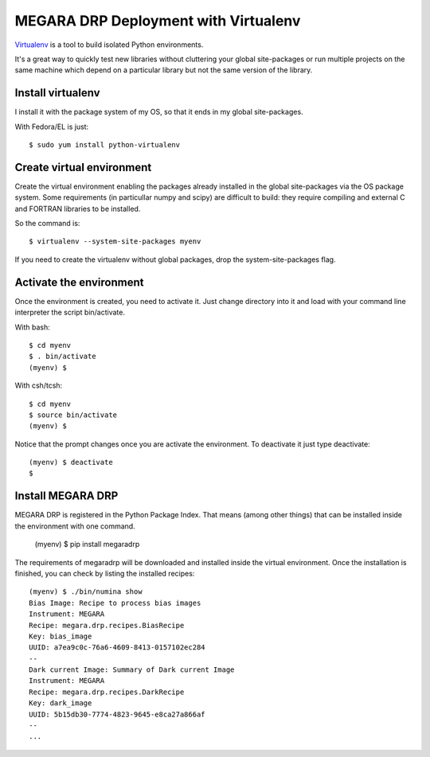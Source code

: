 
======================================
MEGARA DRP Deployment with Virtualenv
======================================

`Virtualenv`_ is a tool to build isolated Python environments.

It's a great way to quickly test new libraries without cluttering your 
global site-packages or run multiple projects on the same machine which 
depend on a particular library but not the same version of the library.

Install virtualenv
------------------
I install it with the package system of my OS, so that it ends in my
global site-packages.

With Fedora/EL is just::

  $ sudo yum install python-virtualenv


Create virtual environment
--------------------------
Create the virtual environment enabling the packages already installed
in the global site-packages via the OS package system. Some requirements
(in particullar numpy and scipy) are difficult to build: they require
compiling and external C and FORTRAN libraries to be installed.

So the command is::

  $ virtualenv --system-site-packages myenv

If you need to create the virtualenv without global packages, drop the
system-site-packages flag.

Activate the environment
-------------------------
Once the environment is created, you need to activate it. Just change
directory into it and load with your command line interpreter the 
script bin/activate.

With bash::

  $ cd myenv
  $ . bin/activate
  (myenv) $

With csh/tcsh::

  $ cd myenv
  $ source bin/activate
  (myenv) $

Notice that the prompt changes once you are activate the environment. To 
deactivate it just type deactivate::

  (myenv) $ deactivate
  $ 

Install MEGARA DRP
-------------------

MEGARA DRP is registered in the Python Package Index. That means (among 
other things) that can be installed inside the environment with one command.


  (myenv) $ pip install megaradrp
  
The requirements of megaradrp will be downloaded and installed inside
the virtual environment. Once the installation is finished, you can check
by listing the installed recipes::

  (myenv) $ ./bin/numina show
  Bias Image: Recipe to process bias images
  Instrument: MEGARA
  Recipe: megara.drp.recipes.BiasRecipe
  Key: bias_image
  UUID: a7ea9c0c-76a6-4609-8413-0157102ec284
  --
  Dark current Image: Summary of Dark current Image
  Instrument: MEGARA
  Recipe: megara.drp.recipes.DarkRecipe
  Key: dark_image
  UUID: 5b15db30-7774-4823-9645-e8ca27a866af
  --
  ...


.. _virtualenv: http://pypi.python.org/pypi/virtualenv
